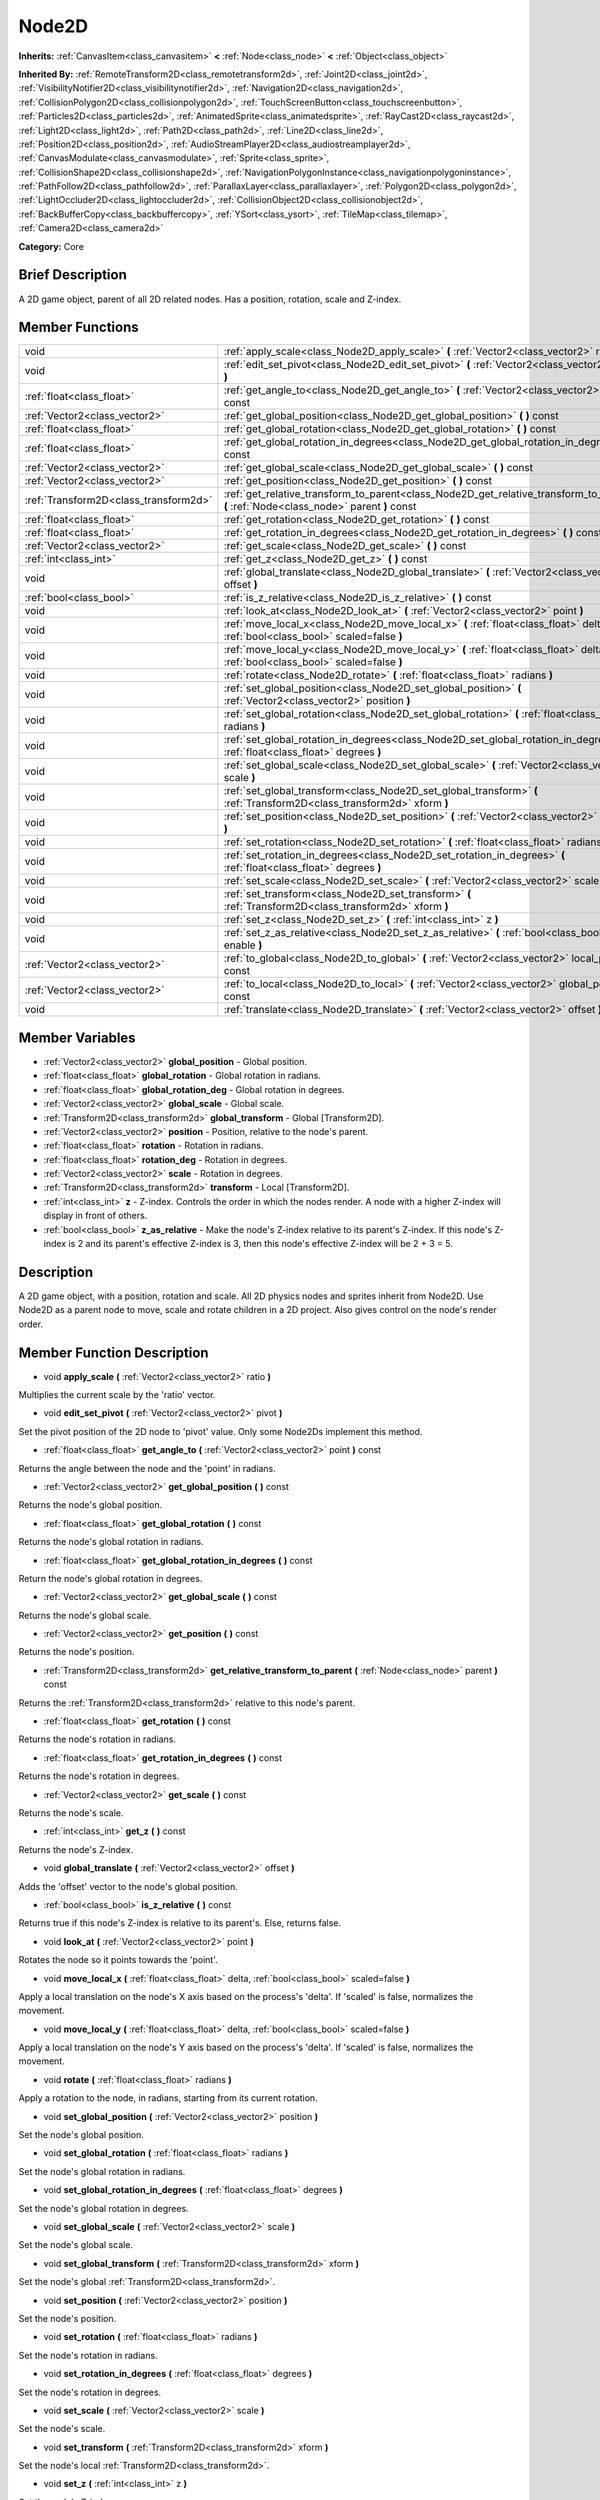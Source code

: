 .. Generated automatically by doc/tools/makerst.py in Godot's source tree.
.. DO NOT EDIT THIS FILE, but the Node2D.xml source instead.
.. The source is found in doc/classes or modules/<name>/doc_classes.

.. _class_Node2D:

Node2D
======

**Inherits:** :ref:`CanvasItem<class_canvasitem>` **<** :ref:`Node<class_node>` **<** :ref:`Object<class_object>`

**Inherited By:** :ref:`RemoteTransform2D<class_remotetransform2d>`, :ref:`Joint2D<class_joint2d>`, :ref:`VisibilityNotifier2D<class_visibilitynotifier2d>`, :ref:`Navigation2D<class_navigation2d>`, :ref:`CollisionPolygon2D<class_collisionpolygon2d>`, :ref:`TouchScreenButton<class_touchscreenbutton>`, :ref:`Particles2D<class_particles2d>`, :ref:`AnimatedSprite<class_animatedsprite>`, :ref:`RayCast2D<class_raycast2d>`, :ref:`Light2D<class_light2d>`, :ref:`Path2D<class_path2d>`, :ref:`Line2D<class_line2d>`, :ref:`Position2D<class_position2d>`, :ref:`AudioStreamPlayer2D<class_audiostreamplayer2d>`, :ref:`CanvasModulate<class_canvasmodulate>`, :ref:`Sprite<class_sprite>`, :ref:`CollisionShape2D<class_collisionshape2d>`, :ref:`NavigationPolygonInstance<class_navigationpolygoninstance>`, :ref:`PathFollow2D<class_pathfollow2d>`, :ref:`ParallaxLayer<class_parallaxlayer>`, :ref:`Polygon2D<class_polygon2d>`, :ref:`LightOccluder2D<class_lightoccluder2d>`, :ref:`CollisionObject2D<class_collisionobject2d>`, :ref:`BackBufferCopy<class_backbuffercopy>`, :ref:`YSort<class_ysort>`, :ref:`TileMap<class_tilemap>`, :ref:`Camera2D<class_camera2d>`

**Category:** Core

Brief Description
-----------------

A 2D game object, parent of all 2D related nodes. Has a position, rotation, scale and Z-index.

Member Functions
----------------

+----------------------------------------+-------------------------------------------------------------------------------------------------------------------------------------------+
| void                                   | :ref:`apply_scale<class_Node2D_apply_scale>`  **(** :ref:`Vector2<class_vector2>` ratio  **)**                                            |
+----------------------------------------+-------------------------------------------------------------------------------------------------------------------------------------------+
| void                                   | :ref:`edit_set_pivot<class_Node2D_edit_set_pivot>`  **(** :ref:`Vector2<class_vector2>` pivot  **)**                                      |
+----------------------------------------+-------------------------------------------------------------------------------------------------------------------------------------------+
| :ref:`float<class_float>`              | :ref:`get_angle_to<class_Node2D_get_angle_to>`  **(** :ref:`Vector2<class_vector2>` point  **)** const                                    |
+----------------------------------------+-------------------------------------------------------------------------------------------------------------------------------------------+
| :ref:`Vector2<class_vector2>`          | :ref:`get_global_position<class_Node2D_get_global_position>`  **(** **)** const                                                           |
+----------------------------------------+-------------------------------------------------------------------------------------------------------------------------------------------+
| :ref:`float<class_float>`              | :ref:`get_global_rotation<class_Node2D_get_global_rotation>`  **(** **)** const                                                           |
+----------------------------------------+-------------------------------------------------------------------------------------------------------------------------------------------+
| :ref:`float<class_float>`              | :ref:`get_global_rotation_in_degrees<class_Node2D_get_global_rotation_in_degrees>`  **(** **)** const                                     |
+----------------------------------------+-------------------------------------------------------------------------------------------------------------------------------------------+
| :ref:`Vector2<class_vector2>`          | :ref:`get_global_scale<class_Node2D_get_global_scale>`  **(** **)** const                                                                 |
+----------------------------------------+-------------------------------------------------------------------------------------------------------------------------------------------+
| :ref:`Vector2<class_vector2>`          | :ref:`get_position<class_Node2D_get_position>`  **(** **)** const                                                                         |
+----------------------------------------+-------------------------------------------------------------------------------------------------------------------------------------------+
| :ref:`Transform2D<class_transform2d>`  | :ref:`get_relative_transform_to_parent<class_Node2D_get_relative_transform_to_parent>`  **(** :ref:`Node<class_node>` parent  **)** const |
+----------------------------------------+-------------------------------------------------------------------------------------------------------------------------------------------+
| :ref:`float<class_float>`              | :ref:`get_rotation<class_Node2D_get_rotation>`  **(** **)** const                                                                         |
+----------------------------------------+-------------------------------------------------------------------------------------------------------------------------------------------+
| :ref:`float<class_float>`              | :ref:`get_rotation_in_degrees<class_Node2D_get_rotation_in_degrees>`  **(** **)** const                                                   |
+----------------------------------------+-------------------------------------------------------------------------------------------------------------------------------------------+
| :ref:`Vector2<class_vector2>`          | :ref:`get_scale<class_Node2D_get_scale>`  **(** **)** const                                                                               |
+----------------------------------------+-------------------------------------------------------------------------------------------------------------------------------------------+
| :ref:`int<class_int>`                  | :ref:`get_z<class_Node2D_get_z>`  **(** **)** const                                                                                       |
+----------------------------------------+-------------------------------------------------------------------------------------------------------------------------------------------+
| void                                   | :ref:`global_translate<class_Node2D_global_translate>`  **(** :ref:`Vector2<class_vector2>` offset  **)**                                 |
+----------------------------------------+-------------------------------------------------------------------------------------------------------------------------------------------+
| :ref:`bool<class_bool>`                | :ref:`is_z_relative<class_Node2D_is_z_relative>`  **(** **)** const                                                                       |
+----------------------------------------+-------------------------------------------------------------------------------------------------------------------------------------------+
| void                                   | :ref:`look_at<class_Node2D_look_at>`  **(** :ref:`Vector2<class_vector2>` point  **)**                                                    |
+----------------------------------------+-------------------------------------------------------------------------------------------------------------------------------------------+
| void                                   | :ref:`move_local_x<class_Node2D_move_local_x>`  **(** :ref:`float<class_float>` delta, :ref:`bool<class_bool>` scaled=false  **)**        |
+----------------------------------------+-------------------------------------------------------------------------------------------------------------------------------------------+
| void                                   | :ref:`move_local_y<class_Node2D_move_local_y>`  **(** :ref:`float<class_float>` delta, :ref:`bool<class_bool>` scaled=false  **)**        |
+----------------------------------------+-------------------------------------------------------------------------------------------------------------------------------------------+
| void                                   | :ref:`rotate<class_Node2D_rotate>`  **(** :ref:`float<class_float>` radians  **)**                                                        |
+----------------------------------------+-------------------------------------------------------------------------------------------------------------------------------------------+
| void                                   | :ref:`set_global_position<class_Node2D_set_global_position>`  **(** :ref:`Vector2<class_vector2>` position  **)**                         |
+----------------------------------------+-------------------------------------------------------------------------------------------------------------------------------------------+
| void                                   | :ref:`set_global_rotation<class_Node2D_set_global_rotation>`  **(** :ref:`float<class_float>` radians  **)**                              |
+----------------------------------------+-------------------------------------------------------------------------------------------------------------------------------------------+
| void                                   | :ref:`set_global_rotation_in_degrees<class_Node2D_set_global_rotation_in_degrees>`  **(** :ref:`float<class_float>` degrees  **)**        |
+----------------------------------------+-------------------------------------------------------------------------------------------------------------------------------------------+
| void                                   | :ref:`set_global_scale<class_Node2D_set_global_scale>`  **(** :ref:`Vector2<class_vector2>` scale  **)**                                  |
+----------------------------------------+-------------------------------------------------------------------------------------------------------------------------------------------+
| void                                   | :ref:`set_global_transform<class_Node2D_set_global_transform>`  **(** :ref:`Transform2D<class_transform2d>` xform  **)**                  |
+----------------------------------------+-------------------------------------------------------------------------------------------------------------------------------------------+
| void                                   | :ref:`set_position<class_Node2D_set_position>`  **(** :ref:`Vector2<class_vector2>` position  **)**                                       |
+----------------------------------------+-------------------------------------------------------------------------------------------------------------------------------------------+
| void                                   | :ref:`set_rotation<class_Node2D_set_rotation>`  **(** :ref:`float<class_float>` radians  **)**                                            |
+----------------------------------------+-------------------------------------------------------------------------------------------------------------------------------------------+
| void                                   | :ref:`set_rotation_in_degrees<class_Node2D_set_rotation_in_degrees>`  **(** :ref:`float<class_float>` degrees  **)**                      |
+----------------------------------------+-------------------------------------------------------------------------------------------------------------------------------------------+
| void                                   | :ref:`set_scale<class_Node2D_set_scale>`  **(** :ref:`Vector2<class_vector2>` scale  **)**                                                |
+----------------------------------------+-------------------------------------------------------------------------------------------------------------------------------------------+
| void                                   | :ref:`set_transform<class_Node2D_set_transform>`  **(** :ref:`Transform2D<class_transform2d>` xform  **)**                                |
+----------------------------------------+-------------------------------------------------------------------------------------------------------------------------------------------+
| void                                   | :ref:`set_z<class_Node2D_set_z>`  **(** :ref:`int<class_int>` z  **)**                                                                    |
+----------------------------------------+-------------------------------------------------------------------------------------------------------------------------------------------+
| void                                   | :ref:`set_z_as_relative<class_Node2D_set_z_as_relative>`  **(** :ref:`bool<class_bool>` enable  **)**                                     |
+----------------------------------------+-------------------------------------------------------------------------------------------------------------------------------------------+
| :ref:`Vector2<class_vector2>`          | :ref:`to_global<class_Node2D_to_global>`  **(** :ref:`Vector2<class_vector2>` local_point  **)** const                                    |
+----------------------------------------+-------------------------------------------------------------------------------------------------------------------------------------------+
| :ref:`Vector2<class_vector2>`          | :ref:`to_local<class_Node2D_to_local>`  **(** :ref:`Vector2<class_vector2>` global_point  **)** const                                     |
+----------------------------------------+-------------------------------------------------------------------------------------------------------------------------------------------+
| void                                   | :ref:`translate<class_Node2D_translate>`  **(** :ref:`Vector2<class_vector2>` offset  **)**                                               |
+----------------------------------------+-------------------------------------------------------------------------------------------------------------------------------------------+

Member Variables
----------------

- :ref:`Vector2<class_vector2>` **global_position** - Global position.
- :ref:`float<class_float>` **global_rotation** - Global rotation in radians.
- :ref:`float<class_float>` **global_rotation_deg** - Global rotation in degrees.
- :ref:`Vector2<class_vector2>` **global_scale** - Global scale.
- :ref:`Transform2D<class_transform2d>` **global_transform** - Global [Transform2D].
- :ref:`Vector2<class_vector2>` **position** - Position, relative to the node's parent.
- :ref:`float<class_float>` **rotation** - Rotation in radians.
- :ref:`float<class_float>` **rotation_deg** - Rotation in degrees.
- :ref:`Vector2<class_vector2>` **scale** - Rotation in degrees.
- :ref:`Transform2D<class_transform2d>` **transform** - Local [Transform2D].
- :ref:`int<class_int>` **z** - Z-index. Controls the order in which the nodes render. A node with a higher Z-index will display in front of others.
- :ref:`bool<class_bool>` **z_as_relative** - Make the node's Z-index relative to its parent's Z-index. If this node's Z-index is 2 and its parent's effective Z-index is 3, then this node's effective Z-index will be 2 + 3 = 5.

Description
-----------

A 2D game object, with a position, rotation and scale. All 2D physics nodes and sprites inherit from Node2D. Use Node2D as a parent node to move, scale and rotate children in a 2D project. Also gives control on the node's render order.

Member Function Description
---------------------------

.. _class_Node2D_apply_scale:

- void  **apply_scale**  **(** :ref:`Vector2<class_vector2>` ratio  **)**

Multiplies the current scale by the 'ratio' vector.

.. _class_Node2D_edit_set_pivot:

- void  **edit_set_pivot**  **(** :ref:`Vector2<class_vector2>` pivot  **)**

Set the pivot position of the 2D node to 'pivot' value. Only some Node2Ds implement this method.

.. _class_Node2D_get_angle_to:

- :ref:`float<class_float>`  **get_angle_to**  **(** :ref:`Vector2<class_vector2>` point  **)** const

Returns the angle between the node and the 'point' in radians.

.. _class_Node2D_get_global_position:

- :ref:`Vector2<class_vector2>`  **get_global_position**  **(** **)** const

Returns the node's global position.

.. _class_Node2D_get_global_rotation:

- :ref:`float<class_float>`  **get_global_rotation**  **(** **)** const

Returns the node's global rotation in radians.

.. _class_Node2D_get_global_rotation_in_degrees:

- :ref:`float<class_float>`  **get_global_rotation_in_degrees**  **(** **)** const

Return the node's global rotation in degrees.

.. _class_Node2D_get_global_scale:

- :ref:`Vector2<class_vector2>`  **get_global_scale**  **(** **)** const

Returns the node's global scale.

.. _class_Node2D_get_position:

- :ref:`Vector2<class_vector2>`  **get_position**  **(** **)** const

Returns the node's position.

.. _class_Node2D_get_relative_transform_to_parent:

- :ref:`Transform2D<class_transform2d>`  **get_relative_transform_to_parent**  **(** :ref:`Node<class_node>` parent  **)** const

Returns the :ref:`Transform2D<class_transform2d>` relative to this node's parent.

.. _class_Node2D_get_rotation:

- :ref:`float<class_float>`  **get_rotation**  **(** **)** const

Returns the node's rotation in radians.

.. _class_Node2D_get_rotation_in_degrees:

- :ref:`float<class_float>`  **get_rotation_in_degrees**  **(** **)** const

Returns the node's rotation in degrees.

.. _class_Node2D_get_scale:

- :ref:`Vector2<class_vector2>`  **get_scale**  **(** **)** const

Returns the node's scale.

.. _class_Node2D_get_z:

- :ref:`int<class_int>`  **get_z**  **(** **)** const

Returns the node's Z-index.

.. _class_Node2D_global_translate:

- void  **global_translate**  **(** :ref:`Vector2<class_vector2>` offset  **)**

Adds the 'offset' vector to the node's global position.

.. _class_Node2D_is_z_relative:

- :ref:`bool<class_bool>`  **is_z_relative**  **(** **)** const

Returns true if this node's Z-index is relative to its parent's. Else, returns false.

.. _class_Node2D_look_at:

- void  **look_at**  **(** :ref:`Vector2<class_vector2>` point  **)**

Rotates the node so it points towards the 'point'.

.. _class_Node2D_move_local_x:

- void  **move_local_x**  **(** :ref:`float<class_float>` delta, :ref:`bool<class_bool>` scaled=false  **)**

Apply a local translation on the node's X axis based on the process's 'delta'. If 'scaled' is false, normalizes the movement.

.. _class_Node2D_move_local_y:

- void  **move_local_y**  **(** :ref:`float<class_float>` delta, :ref:`bool<class_bool>` scaled=false  **)**

Apply a local translation on the node's Y axis based on the process's 'delta'. If 'scaled' is false, normalizes the movement.

.. _class_Node2D_rotate:

- void  **rotate**  **(** :ref:`float<class_float>` radians  **)**

Apply a rotation to the node, in radians, starting from its current rotation.

.. _class_Node2D_set_global_position:

- void  **set_global_position**  **(** :ref:`Vector2<class_vector2>` position  **)**

Set the node's global position.

.. _class_Node2D_set_global_rotation:

- void  **set_global_rotation**  **(** :ref:`float<class_float>` radians  **)**

Set the node's global rotation in radians.

.. _class_Node2D_set_global_rotation_in_degrees:

- void  **set_global_rotation_in_degrees**  **(** :ref:`float<class_float>` degrees  **)**

Set the node's global rotation in degrees.

.. _class_Node2D_set_global_scale:

- void  **set_global_scale**  **(** :ref:`Vector2<class_vector2>` scale  **)**

Set the node's global scale.

.. _class_Node2D_set_global_transform:

- void  **set_global_transform**  **(** :ref:`Transform2D<class_transform2d>` xform  **)**

Set the node's global :ref:`Transform2D<class_transform2d>`.

.. _class_Node2D_set_position:

- void  **set_position**  **(** :ref:`Vector2<class_vector2>` position  **)**

Set the node's position.

.. _class_Node2D_set_rotation:

- void  **set_rotation**  **(** :ref:`float<class_float>` radians  **)**

Set the node's rotation in radians.

.. _class_Node2D_set_rotation_in_degrees:

- void  **set_rotation_in_degrees**  **(** :ref:`float<class_float>` degrees  **)**

Set the node's rotation in degrees.

.. _class_Node2D_set_scale:

- void  **set_scale**  **(** :ref:`Vector2<class_vector2>` scale  **)**

Set the node's scale.

.. _class_Node2D_set_transform:

- void  **set_transform**  **(** :ref:`Transform2D<class_transform2d>` xform  **)**

Set the node's local :ref:`Transform2D<class_transform2d>`.

.. _class_Node2D_set_z:

- void  **set_z**  **(** :ref:`int<class_int>` z  **)**

Set the node's Z-index.

.. _class_Node2D_set_z_as_relative:

- void  **set_z_as_relative**  **(** :ref:`bool<class_bool>` enable  **)**

Make the node's Z-index relative to its parent's Z-index. If this node's Z-index is 2 and its parent's effective Z-index is 3, then this node's effective Z-index will be 2 + 3 = 5.

.. _class_Node2D_to_global:

- :ref:`Vector2<class_vector2>`  **to_global**  **(** :ref:`Vector2<class_vector2>` local_point  **)** const

.. _class_Node2D_to_local:

- :ref:`Vector2<class_vector2>`  **to_local**  **(** :ref:`Vector2<class_vector2>` global_point  **)** const

.. _class_Node2D_translate:

- void  **translate**  **(** :ref:`Vector2<class_vector2>` offset  **)**

Translate the node locally by the 'offset' vector, starting from its current local position.


